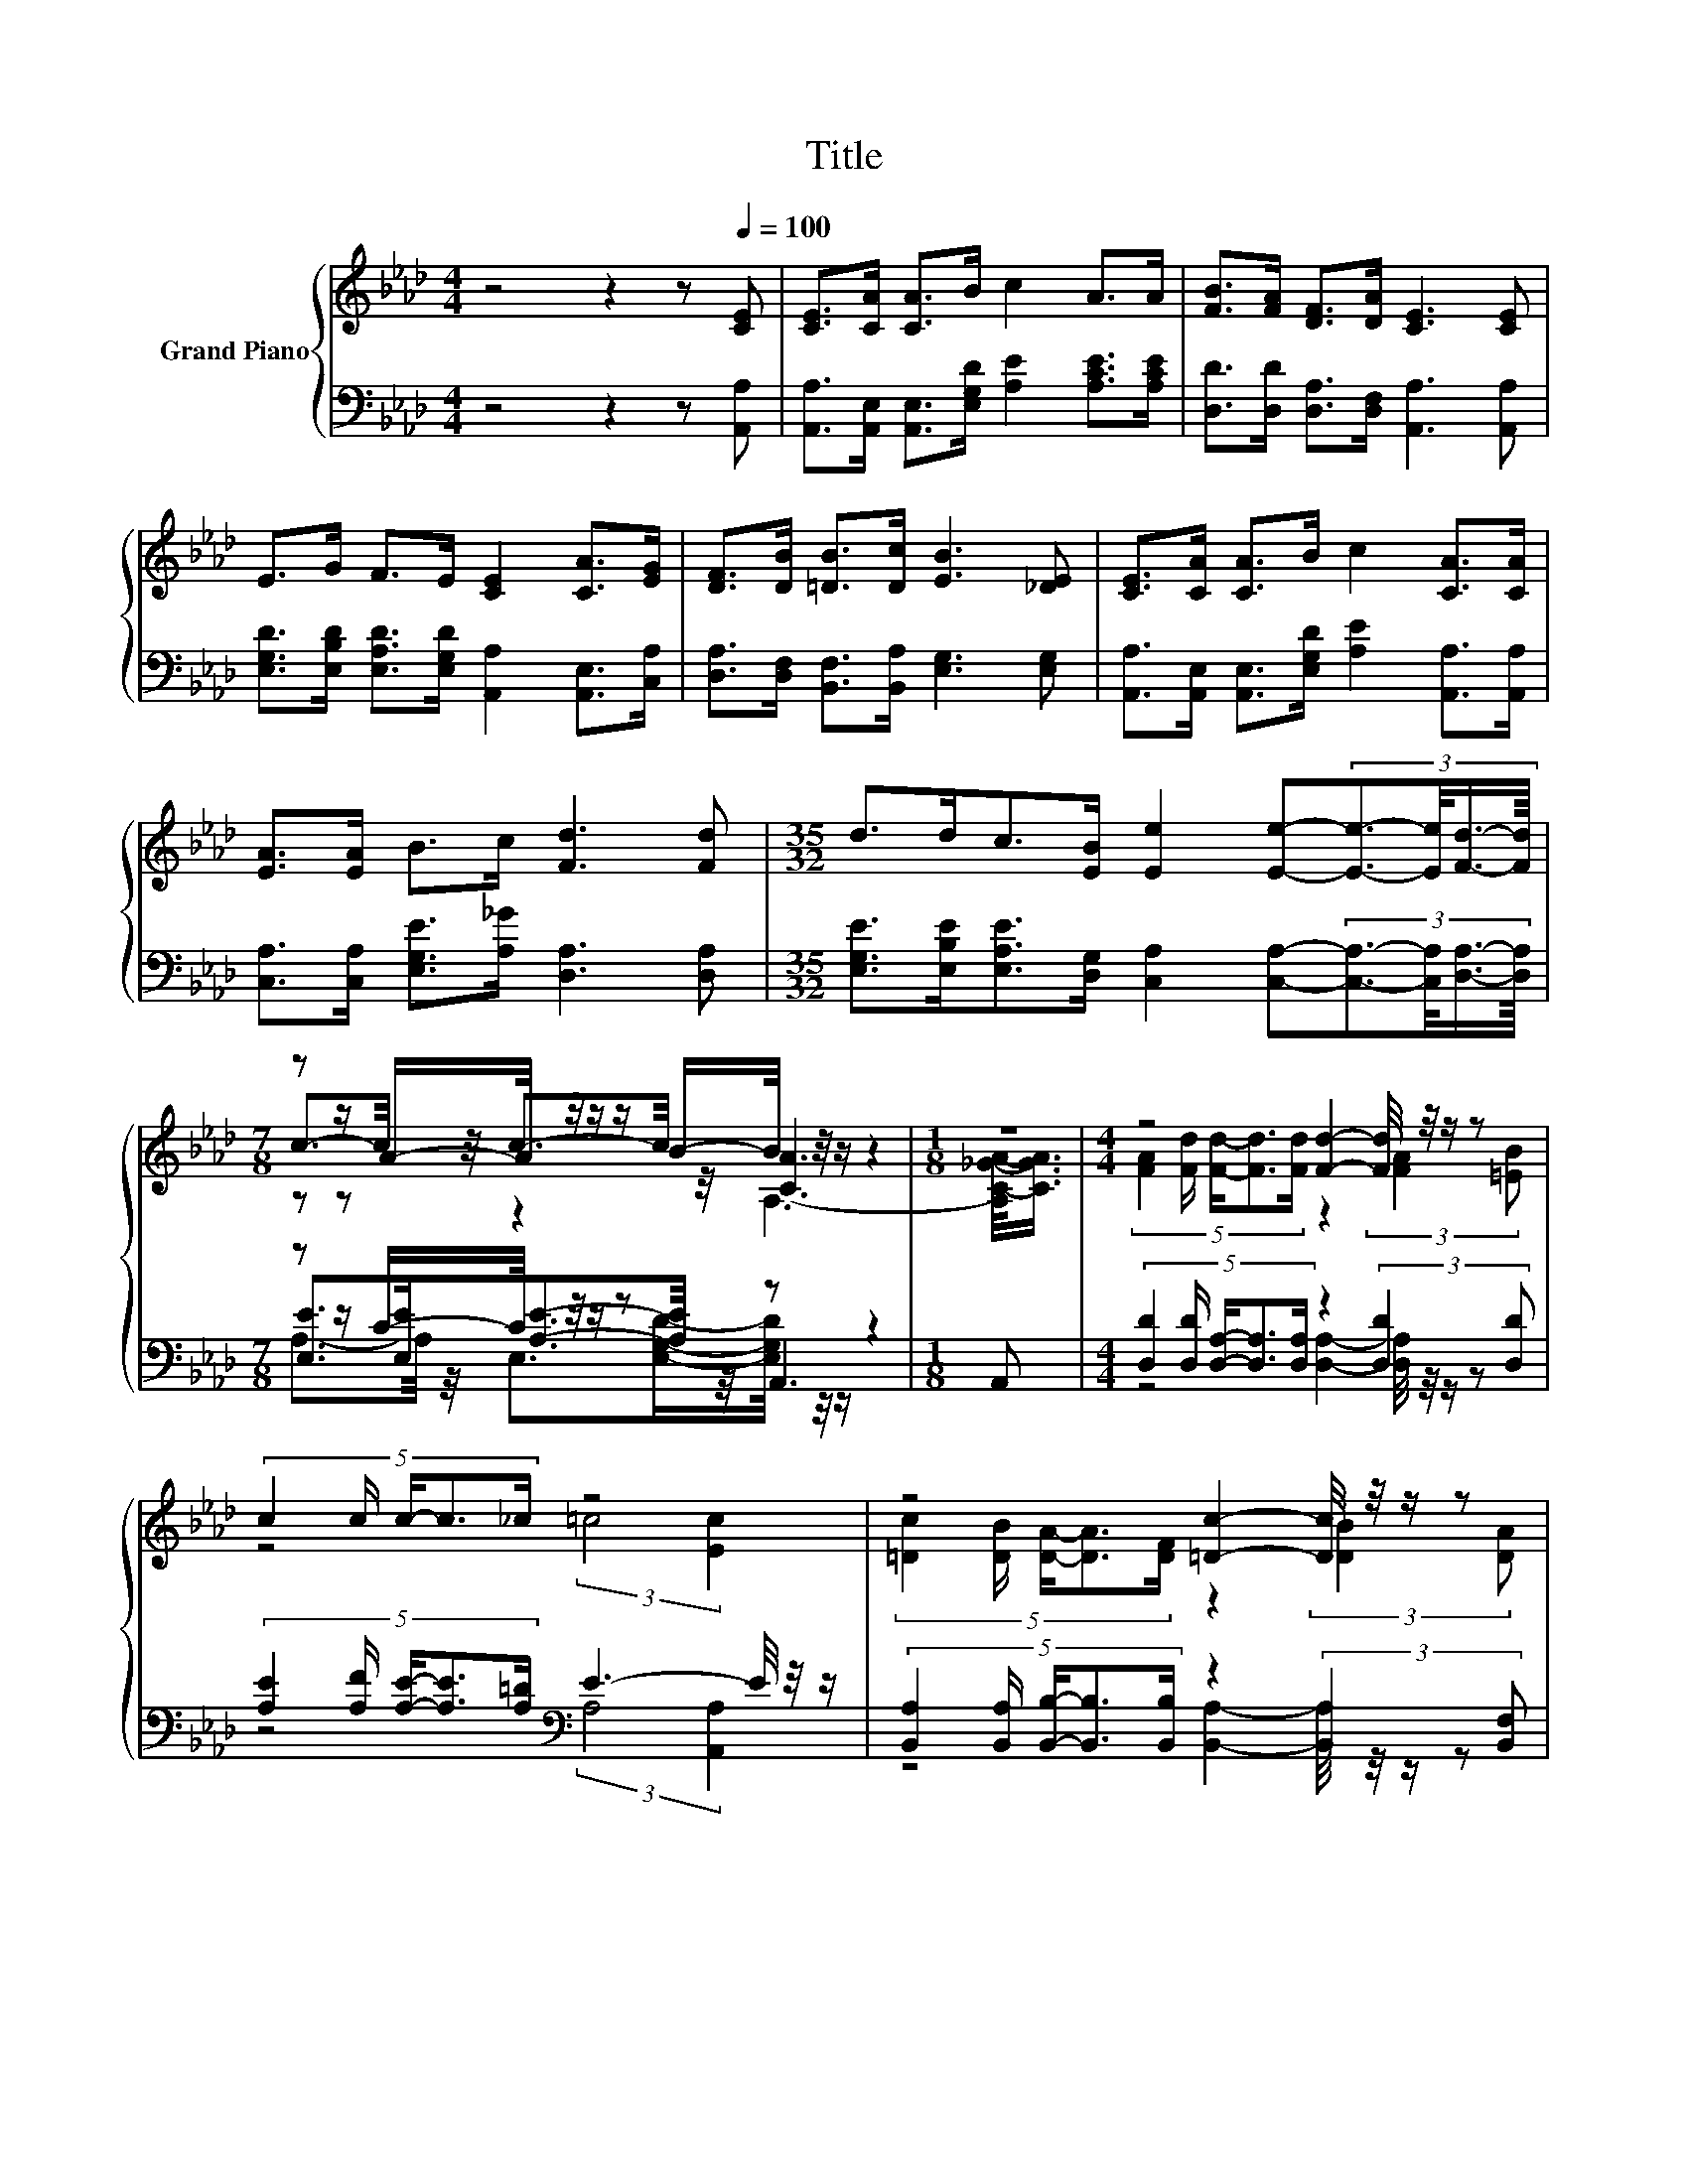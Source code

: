 X:1
T:Title
%%score { ( 1 3 4 ) | ( 2 5 6 ) }
L:1/8
M:4/4
K:Ab
V:1 treble nm="Grand Piano"
V:3 treble 
V:4 treble 
V:2 bass 
V:5 bass 
V:6 bass 
V:1
 z4 z2 z[Q:1/4=100] [CE] | [CE]>[CA] [CA]>B c2 A>A | [FB]>[FA] [DF]>[DA] [CE]3 [CE] | %3
 E>G F>E [CE]2 [CA]>[EG] | [DF]>[DB] [=DB]>[Dc] [EB]3 [_DE] | [CE]>[CA] [CA]>B c2 [CA]>[CA] | %6
 [EA]>[EA] B>c [Fd]3 [Fd] |[M:35/32] d>dc>[EB] [Ee]2 [Ee]-(3:2:4[Ee]3/2-[Ee]/4[Fd]3/4-[Fd]/8 | %8
[M:7/8] z z/ A/-A/4 z/4 z/ z/ B/-B/4 z/4 z/ z2 |[M:1/8] z |[M:4/4] z4 [Fd]2- [Fd]/4 z/4 z/ z | %11
 (5:4:5c2 c/ c/-c3/2_c/ z4 | z4 [=Dc]2- [Dc]/4 z/4 z/ z | %13
 (5:4:5[=DF]2 [DG]/ [DA]/-[DA]3/2[Dc]/ B3- B/4 z/4 z/ | z4 B2- B/4 z/4 z/ z | %15
[M:7/8] z z/ A/-A/4 z/4 z/ z/ c/-c/4 z/4 z/ z2 |[M:1/8] d | %17
[M:35/32] z2 c3/2-c/4 z2 z/4 [Ee]2- [Ee]/4 z/ |[M:7/8] c>Ac>B [CA]3 |] %19
V:2
 z4 z2 z [A,,A,] | [A,,A,]>[A,,E,] [A,,E,]>[E,G,D] [A,E]2 [A,CE]>[A,CE] | %2
 [D,D]>[D,D] [D,A,]>[D,F,] [A,,A,]3 [A,,A,] | %3
 [E,G,D]>[E,B,D] [E,A,D]>[E,G,D] [A,,A,]2 [A,,E,]>[C,A,] | %4
 [D,A,]>[D,F,] [B,,F,]>[B,,A,] [E,G,]3 [E,G,] | %5
 [A,,A,]>[A,,E,] [A,,E,]>[E,G,D] [A,E]2 [A,,A,]>[A,,A,] | %6
 [C,A,]>[C,A,] [E,G,E]>[A,_G] [D,A,]3 [D,A,] | %7
[M:35/32] [E,G,E]>[E,B,E][E,A,E]>[D,G,] [C,A,]2 [C,A,]-(3:2:4[C,A,]3/2-[C,A,]/4[D,A,]3/4-[D,A,]/8 | %8
[M:7/8] z z/ C/-C/4 z/4 z/ z z z2 |[M:1/8] A,, | %10
[M:4/4] (5:4:5[D,D]2 [D,D]/ [D,A,]/-[D,A,]3/2[D,A,]/ z2 (3:2:2[D,D]2 [D,D] | %11
 (5:4:5[A,E]2 [A,F]/ [A,E]/-[A,E]3/2[A,=D]/[K:bass] E3- E/4 z/4 z/ | %12
 (5:4:5[B,,A,]2 [B,,A,]/ [B,,B,]/-[B,,B,]3/2[B,,B,]/ z2 (3:2:2[B,,A,]2 [B,,F,] | %13
 (5:4:5[B,,B,]2 [B,,B,]/ [B,,F,]/-[B,,F,]3/2[B,,A,]/ G,3- G,/4 z/4 z/ | %14
 z4 [E,G,D]2- [E,G,D]/4 z/4 z/ z | %15
[M:7/8] z z/ [A,C]/-[A,C]/4 z/4 z/ z/ [A,E_G]/-[A,EG]/4 z/4 z/ z2 |[M:1/8] [D,A,]- | %17
[M:35/32] [D,A,]/4 z3/2 z/4 [E,A,E]3/2-[E,A,E]/4 z2 z/4 A,2 z3/4 | %18
[M:7/8] [E,A,E]>[E,CE][E,A,E]>[E,G,D] [A,,A,]3 |] %19
V:3
 x8 | x8 | x8 | x8 | x8 | x8 | x8 |[M:35/32] x35/4 |[M:7/8] c3/2-c/4 z/4 c3/2-c/4 z/4 [CA]3 | %9
[M:1/8] x |[M:4/4] (5:4:5[FA]2 [Fd]/ [Fd]/-[Fd]3/2[Fd]/ z2 (3:2:2[FA]2 [=EB] | z4 (3:2:2=c4 [Ec]2 | %12
 (5:4:5[=Dc]2 [DB]/ [DA]/-[DA]3/2[DF]/ z2 (3:2:2[DB]2 [DA] | z4 (3:2:2E4 [_DE]2 | %14
 (5:4:5[CE]2 [Ec]/ [Ec]/-[Ec]3/2B/ z2 (3:2:2A2 A |[M:7/8] z2 B3/2-B/4 z/4 z z2 |[M:1/8] F- | %17
[M:35/32] [Fd-]/4d-d/<d/ z z/4 (3:2:4[EB]3/4-[EB]/8[Ee]3/2-[Ee]/4-[Ee]3/4 z2 [Fd]3/4 |[M:7/8] x7 |] %19
V:4
 x8 | x8 | x8 | x8 | x8 | x8 | x8 |[M:35/32] x35/4 |[M:7/8] z z z2 A,3- | %9
[M:1/8] [A,C-_G-A-]/<[CGA]/ |[M:4/4] x8 | x8 | x8 | x8 | x8 |[M:7/8] A2 z2 [Fd]3 |[M:1/8] x | %17
[M:35/32] x35/4 |[M:7/8] x7 |] %19
V:5
 x8 | x8 | x8 | x8 | x8 | x8 | x8 |[M:35/32] x35/4 |[M:7/8] [E,E]>[E,E][A,E]3/2-[A,E]/4 z/4 A,,3 | %9
[M:1/8] x |[M:4/4] z4 [D,A,]2- [D,A,]/4 z/4 z/ z | z4[K:bass] (3:2:2A,4 [A,,A,]2 | %12
 z4 [B,,A,]2- [B,,A,]/4 z/4 z/ z | z4 (3:2:2E,4 [E,G,]2 | %14
 (5:4:5[A,,A,]2 [A,,A,]/ [A,,A,]/-[A,,A,]3/2[E,G,D]/ z2 (3:2:2[A,C]2 [A,C] | %15
[M:7/8] [A,CE]>E E2 D3- |[M:1/8] D/4 z/4 z/ | %17
[M:35/32] [E,E]3/2[E,B,E]3/4 z z/4 (3:2:4[D,G,]3/4-[D,G,]/8[C,A,]3/2-[C,A,]/4-[C,A,]3/4 C,2- [C,D,-A,-]/4[D,A,]/ | %18
[M:7/8] x7 |] %19
V:6
 x8 | x8 | x8 | x8 | x8 | x8 | x8 |[M:35/32] x35/4 | %8
[M:7/8] A,3/2-A,/4 z/4 E,>[E,G,D]-[E,G,D]/4 z/4 z/ z2 |[M:1/8] x |[M:4/4] x8 | x4[K:bass] x4 | x8 | %13
 x8 | x8 |[M:7/8] z2 G,3/2-G,/4 z/4 D,3 |[M:1/8] x |[M:35/32] G,3/2-G,/4 z3/2 z/4 z3/2 z/4 z3 z/ | %18
[M:7/8] x7 |] %19

